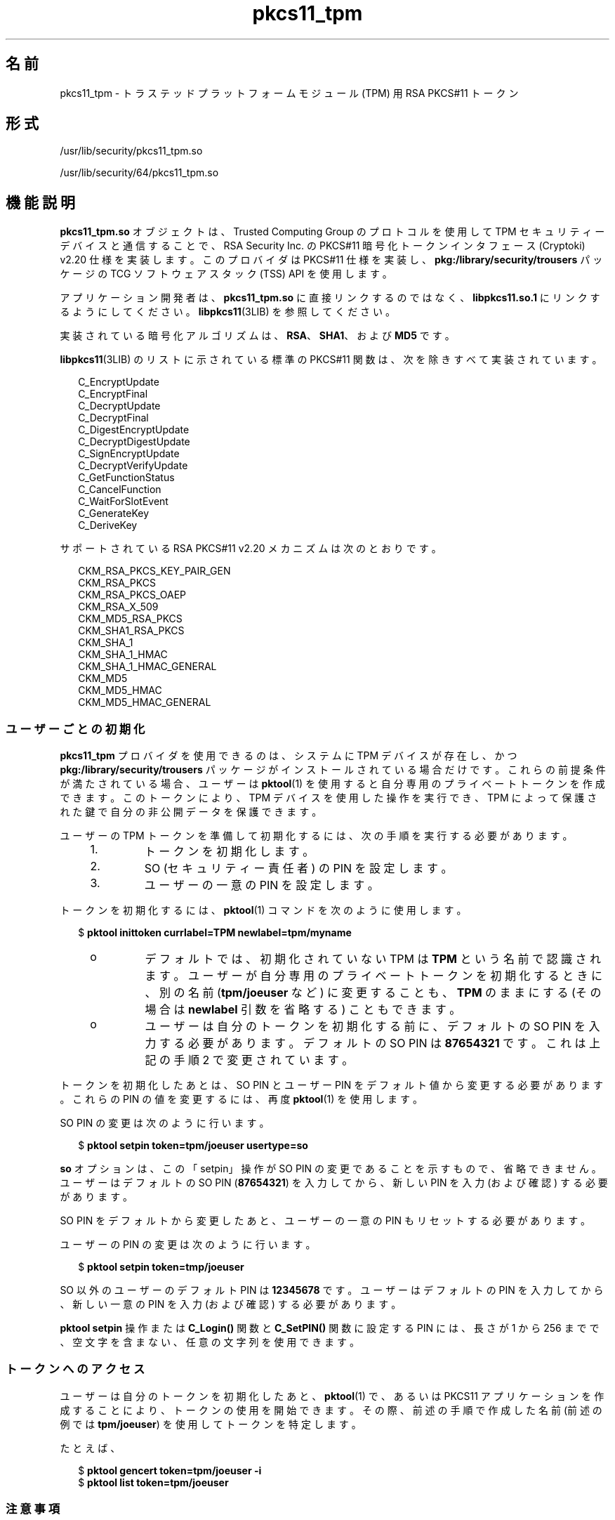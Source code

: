 '\" te
.\" Copyright (c) 2006, 2015, Oracle and/or its affiliates.All rights reserved.
.TH pkcs11_tpm 5 "2015 年 6 月 16 日" "SunOS 5.11" "標準、環境、マクロ"
.SH 名前
pkcs11_tpm \- トラステッドプラットフォームモジュール (TPM) 用 RSA PKCS#11 トークン
.SH 形式
.LP
.nf
/usr/lib/security/pkcs11_tpm.so
.fi

.LP
.nf
/usr/lib/security/64/pkcs11_tpm.so
.fi

.SH 機能説明
.sp
.LP
\fBpkcs11_tpm.so\fR オブジェクトは、Trusted Computing Group のプロトコルを使用して TPM セキュリティーデバイスと通信することで、RSA Security Inc. の PKCS#11 暗号化トークンインタフェース (Cryptoki) v2.20 仕様を実装します。このプロバイダは PKCS#11 仕様を実装し、\fBpkg:/library/security/trousers\fR パッケージの TCG ソフトウェアスタック (TSS) API を使用します。 
.sp
.LP
アプリケーション開発者は、\fBpkcs11_tpm.so\fR に直接リンクするのではなく、\fBlibpkcs11.so.1\fR にリンクするようにしてください。\fBlibpkcs11\fR(3LIB) を参照してください。
.sp
.LP
実装されている暗号化アルゴリズムは、\fBRSA\fR、\fBSHA1\fR、および \fBMD5\fR です。
.sp
.LP
\fBlibpkcs11\fR(3LIB) のリストに示されている標準の PKCS#11 関数は、次を除きすべて実装されています。
.sp
.in +2
.nf
C_EncryptUpdate
C_EncryptFinal
C_DecryptUpdate
C_DecryptFinal
C_DigestEncryptUpdate
C_DecryptDigestUpdate
C_SignEncryptUpdate
C_DecryptVerifyUpdate
C_GetFunctionStatus
C_CancelFunction
C_WaitForSlotEvent
C_GenerateKey
C_DeriveKey
.fi
.in -2
.sp

.sp
.LP
サポートされている RSA PKCS#11 v2.20 メカニズムは次のとおりです。
.sp
.in +2
.nf
CKM_RSA_PKCS_KEY_PAIR_GEN
CKM_RSA_PKCS
CKM_RSA_PKCS_OAEP
CKM_RSA_X_509
CKM_MD5_RSA_PKCS
CKM_SHA1_RSA_PKCS
CKM_SHA_1
CKM_SHA_1_HMAC
CKM_SHA_1_HMAC_GENERAL
CKM_MD5
CKM_MD5_HMAC
CKM_MD5_HMAC_GENERAL
.fi
.in -2
.sp

.SS "ユーザーごとの初期化"
.sp
.LP
\fBpkcs11_tpm\fR プロバイダを使用できるのは、システムに TPM デバイスが存在し、かつ \fBpkg:/library/security/trousers\fR パッケージがインストールされている場合だけです。これらの前提条件が満たされている場合、ユーザーは \fBpktool\fR(1) を使用すると自分専用のプライベートトークンを作成できます。このトークンにより、TPM デバイスを使用した操作を実行でき、TPM によって保護された鍵で自分の非公開データを保護できます。
.sp
.LP
ユーザーの TPM トークンを準備して初期化するには、次の手順を実行する必要があります。
.RS +4
.TP
1.
トークンを初期化します。
.RE
.RS +4
.TP
2.
SO (セキュリティー責任者) の PIN を設定します。
.RE
.RS +4
.TP
3.
ユーザーの一意の PIN を設定します。
.RE
.sp
.LP
トークンを初期化するには、\fBpktool\fR(1) コマンドを次のように使用します。
.sp
.in +2
.nf
$ \fBpktool inittoken currlabel=TPM newlabel=tpm/myname\fR
.fi
.in -2
.sp

.RS +4
.TP
.ie t \(bu
.el o
デフォルトでは、初期化されていない TPM は \fBTPM\fR という名前で認識されます。ユーザーが自分専用のプライベートトークンを初期化するときに、別の名前 (\fBtpm/joeuser\fR など) に変更することも、\fBTPM\fR のままにする (その場合は \fBnewlabel\fR 引数を省略する) こともできます。
.RE
.RS +4
.TP
.ie t \(bu
.el o
ユーザーは自分のトークンを初期化する前に、デフォルトの SO PIN を入力する必要があります。デフォルトの SO PIN は \fB87654321\fR です。これは上記の手順 2 で変更されています。
.RE
.sp
.LP
トークンを初期化したあとは、SO PIN とユーザー PIN をデフォルト値から変更する必要があります。これらの PIN の値を変更するには、再度 \fBpktool\fR(1) を使用します。
.sp
.LP
SO PIN の変更は次のように行います。
.sp
.in +2
.nf
$ \fBpktool setpin token=tpm/joeuser usertype=so\fR
.fi
.in -2
.sp

.sp
.LP
\fBso\fR オプションは、この「setpin」操作が SO PIN の変更であることを示すもので、省略できません。ユーザーはデフォルトの SO PIN (\fB87654321\fR) を入力してから、新しい PIN を入力 (および確認) する必要があります。
.sp
.LP
SO PIN をデフォルトから変更したあと、ユーザーの一意の PIN もリセットする必要があります。
.sp
.LP
ユーザーの PIN の変更は次のように行います。
.sp
.in +2
.nf
$ \fBpktool setpin token=tmp/joeuser\fR
.fi
.in -2
.sp

.sp
.LP
SO 以外のユーザーのデフォルト PIN は \fB12345678\fR です。ユーザーはデフォルトの PIN を入力してから、新しい一意の PIN を入力 (および確認) する必要があります。
.sp
.LP
\fBpktool\fR \fBsetpin\fR 操作または \fBC_Login()\fR 関数と \fBC_SetPIN()\fR 関数に設定する PIN には、長さが 1 から 256 までで、空文字を含まない、任意の文字列を使用できます。
.SS "トークンへのアクセス"
.sp
.LP
ユーザーは自分のトークンを初期化したあと、\fBpktool\fR(1) で、あるいは PKCS11 アプリケーションを作成することにより、トークンの使用を開始できます。その際、前述の手順で作成した名前 (前述の例では \fBtpm/joeuser\fR) を使用してトークンを特定します。
.sp
.LP
たとえば、
.sp
.in +2
.nf
$ \fBpktool gencert token=tpm/joeuser -i\fR
$ \fBpktool list token=tpm/joeuser\fR
.fi
.in -2
.sp

.SS "注意事項"
.sp
.LP
\fBpkcs11_tpm.so\fR により、ファイルシステム固有のトークンオブジェクトの記憶領域にオブジェクトストレージが提供されます。プライベートオブジェクトは秘密鍵による暗号化で保護されています。復号化するには、トークンの秘密鍵を TPM に読み込み、復号化をすべて TPM 内で実行する必要があります。ユーザーの秘密鍵は、ユーザーが個人用の PIN を設定したときに (前述の説明を参照)、TPM によって生成されます。SO の鍵もユーザーの鍵も、TSS 永続的ストレージデータベースに保存され、一意の UUID 値で参照されます。どのユーザートークンにも一意の SO 鍵と一意のユーザー鍵があるため、あるユーザーのトークンの PIN で、同じマシンの別のユーザーのトークンに保存されている非公開データがロック解除されることはありません。
.sp
.LP
TPM はそれぞれ一意なので、ある TPM で作成されたトークンキーを別の TPM で使用することはできません。\fBpkcs11_tpm.so\fR トークンのデータは、TPM が存在しているシステムですべて管理されます。ほかのシステムに移動することはできません。TPM がリセットされ SRK (ストレージルートキー) が変更された場合、その TPM でそれまでに生成された鍵はすべて無効になります。
.sp
.LP
\fBpkcs11_tpm.so\fR は、作成されたトークンごとに専用のワークスペースを作成して、管理ファイルを管理します。デフォルトでは、この領域は \fB/var/user/$USERNAME/tpm/\fR として作成されます。ただし、ユーザーはトークンの初期化や使用を開始する前に \fBPKCS11_TPM_DIR\fR 環境変数を設定することにより、この設定をオーバーライドできます。
.SH 戻り値
.sp
.LP
実装されている各関数の戻り値は、RSA PKCS#11 v2.20 仕様で定義されています。
.SH ファイル
.sp
.ne 2
.mk
.na
\fB\fB/var/user/$USERNAME/tpm/\fR\fR
.ad
.sp .6
.RS 4n
ユーザーのデフォルトのトークンオブジェクトストア。
.RE

.sp
.ne 2
.mk
.na
\fB\fB${PKCS11_TPM_DIR}\fR\fR
.ad
.sp .6
.RS 4n
代替のトークンオブジェクトストア。
.RE

.SH 属性
.sp
.LP
属性についての詳細は、マニュアルページの \fBattributes\fR(5) を参照してください。
.sp

.sp
.TS
tab() box;
cw(2.75i) |cw(2.75i) 
lw(2.75i) |lw(2.75i) 
.
属性タイプ属性値
_
インタフェースの安定性確実
_
MT レベルT{
例外付きで MT-安全 (後述の説明を参照)
T}
_
標準 PKCS#11 v2.20
.TE

.sp
.LP
「MT-安全」属性の例外については、RSA PKCS#11 v2.20 のセクション 6.6.2 を参照してください。
.SH 関連項目
.sp
.LP
\fBpktool\fR(1), \fBcryptoadm\fR(1M), \fBlibpkcs11\fR(3LIB), \fBattributes\fR(5)
.sp
.LP
TCG ソフトウェアスタック (TSS) 仕様 https://www.trustedcomputinggroup.org/specs/TSS  (公開時点のアドレス)
